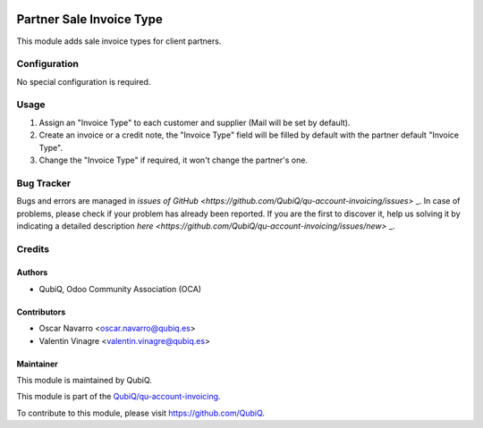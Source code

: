 .. image:: https://img.shields.io/badge/license-AGPL--3-blue.png
   :target: https://www.gnu.org/licenses/agpl
   :alt: License: AGPL-3

=========================
Partner Sale Invoice Type
=========================

This module adds sale invoice types for client partners.


Configuration
=============

No special configuration is required.


Usage
=====

#. Assign an "Invoice Type" to each customer and supplier (Mail will be set by default).
#. Create an invoice or a credit note, the "Invoice Type" field will be filled by default with the partner default "Invoice Type".
#. Change the "Invoice Type" if required, it won't change the partner's one.


Bug Tracker
===========

Bugs and errors are managed in `issues of GitHub <https://github.com/QubiQ/qu-account-invoicing/issues>` _.
In case of problems, please check if your problem has already been
reported. If you are the first to discover it, help us solving it by indicating
a detailed description `here <https://github.com/QubiQ/qu-account-invoicing/issues/new>` _.


Credits
=======

Authors
~~~~~~~

* QubiQ, Odoo Community Association (OCA)


Contributors
~~~~~~~~~~~~

* Oscar Navarro <oscar.navarro@qubiq.es>
* Valentin Vinagre <valentin.vinagre@qubiq.es>


Maintainer
~~~~~~~~~~

This module is maintained by QubiQ.

.. image:: https://pbs.twimg.com/profile_images/702799639855157248/ujffk9GL_200x200.png
   :alt: QubiQ
   :target: https://www.qubiq.es

This module is part of the `QubiQ/qu-account-invoicing <https://github.com/QubiQ/qu-account-invoicing>`_.

To contribute to this module, please visit https://github.com/QubiQ.

